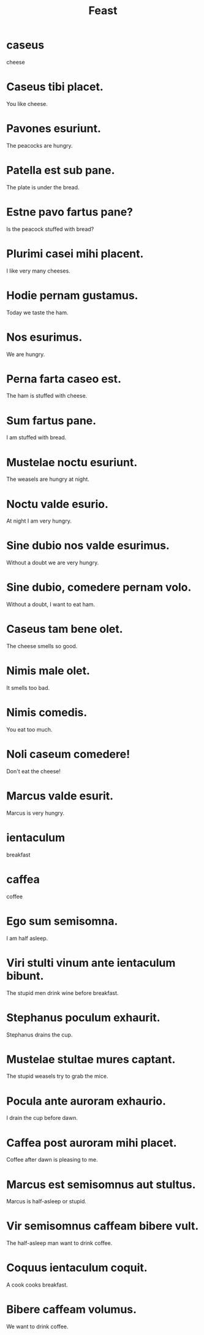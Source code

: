 #+TITLE: Feast

* caseus
cheese

* Caseus tibi placet.
You like cheese.

* Pavones esuriunt.
The peacocks are hungry.

* Patella est sub pane.
The plate is under the bread.

* Estne pavo fartus pane?
Is the peacock stuffed with bread?

* Plurimi casei mihi placent.
I like very many cheeses.

* Hodie pernam gustamus.
Today we taste the ham.

* Nos esurimus.
We are hungry.

* Perna farta caseo est.
The ham is stuffed with cheese.

* Sum fartus pane.
I am stuffed with bread.

* Mustelae noctu esuriunt.
The weasels are hungry at night.

* Noctu valde esurio.
At night I am very hungry.

* Sine dubio nos valde esurimus.
Without a doubt we are very hungry.

* Sine dubio, comedere pernam volo.
Without a doubt, I want to eat ham.

* Caseus tam bene olet.
The cheese smells so good.

* Nimis male olet.
It smells too bad.

* Nimis comedis.
You eat too much.

* Noli caseum comedere!
Don't eat the cheese!

* Marcus valde esurit.
Marcus is very hungry.

* ientaculum
breakfast

* caffea
coffee

* Ego sum semisomna.
I am half asleep.

* Viri stulti vinum ante ientaculum bibunt.
The stupid men drink wine before breakfast.

* Stephanus poculum exhaurit.
Stephanus drains the cup.

* Mustelae stultae mures captant.
The stupid weasels try to grab the mice.

* Pocula ante auroram exhaurio.
I drain the cup before dawn.

* Caffea post auroram mihi placet.
Coffee after dawn is pleasing to me.

* Marcus est semisomnus aut stultus.
Marcus is half-asleep or stupid.

* Vir semisomnus caffeam bibere vult.
The half-asleep man want to drink coffee.

* Coquus ientaculum coquit.
A cook cooks breakfast.

* Bibere caffeam volumus.
We want to drink coffee.
